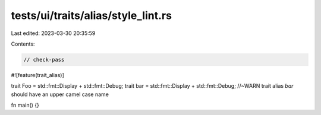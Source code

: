 tests/ui/traits/alias/style_lint.rs
===================================

Last edited: 2023-03-30 20:35:59

Contents:

.. code-block:: rs

    // check-pass

#![feature(trait_alias)]

trait Foo = std::fmt::Display + std::fmt::Debug;
trait bar = std::fmt::Display + std::fmt::Debug; //~WARN trait alias `bar` should have an upper camel case name

fn main() {}


